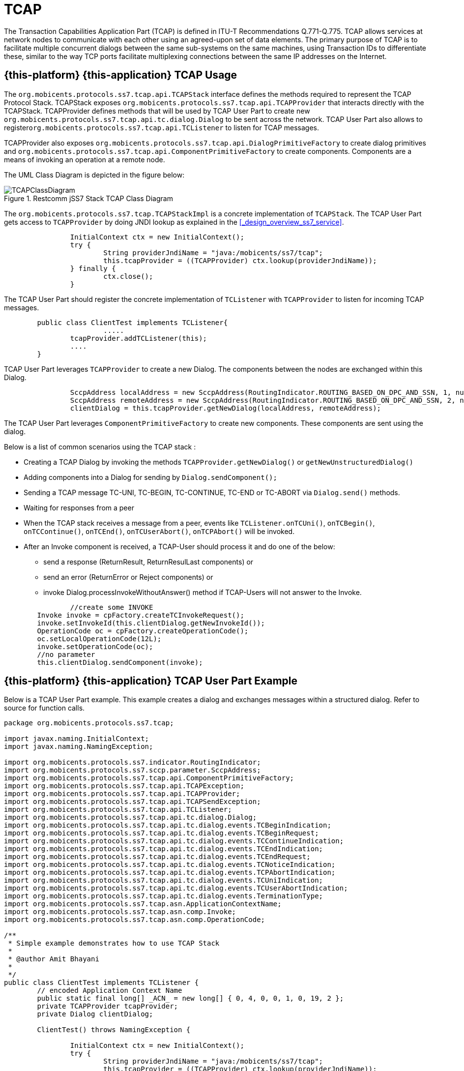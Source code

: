 = TCAP

The Transaction Capabilities Application Part (TCAP) is defined in ITU-T Recommendations Q.771-Q.775.
TCAP allows services at network nodes to communicate with each other using an agreed-upon set of data elements.
The primary purpose of TCAP is to facilitate multiple concurrent dialogs between the same sub-systems on the same machines,  using Transaction IDs to differentiate these, similar to the way TCP ports facilitate multiplexing connections between  the same IP addresses on the Internet. 

== {this-platform} {this-application}  TCAP Usage

The [class]`org.mobicents.protocols.ss7.tcap.api.TCAPStack` interface defines the methods required to represent the TCAP Protocol Stack.
TCAPStack exposes [class]`org.mobicents.protocols.ss7.tcap.api.TCAPProvider` that interacts directly with the TCAPStack.
TCAPProvider defines methods that will be used by TCAP User Part to create new  [class]`org.mobicents.protocols.ss7.tcap.api.tc.dialog.Dialog` to be sent across the network.
TCAP User Part also allows to register[class]``org.mobicents.protocols.ss7.tcap.api.TCListener`` to listen for TCAP messages. 

TCAPProvider also exposes [class]`org.mobicents.protocols.ss7.tcap.api.DialogPrimitiveFactory` to create dialog primitives  and [class]`org.mobicents.protocols.ss7.tcap.api.ComponentPrimitiveFactory` to create components.
Components are a means of invoking an operation at a remote node. 

The UML Class Diagram is depicted in the figure below: 

.Restcomm jSS7 Stack TCAP Class Diagram
image::images/TCAPClassDiagram.png[]

The [class]`org.mobicents.protocols.ss7.tcap.TCAPStackImpl` is a concrete implementation of [class]`TCAPStack`.
The TCAP User Part gets access to [class]`TCAPProvider` by doing JNDI lookup as explained in the <<_design_overview_ss7_service>>.
 

[source,java]
----
	
		InitialContext ctx = new InitialContext();
		try {
			String providerJndiName = "java:/mobicents/ss7/tcap";
			this.tcapProvider = ((TCAPProvider) ctx.lookup(providerJndiName));
		} finally {
			ctx.close();
		}
----

The TCAP User Part should register the concrete implementation of  [class]`TCListener` with [class]`TCAPProvider` to listen for incoming TCAP messages. 

[source,java]
----

	public class ClientTest implements TCListener{
			.....		
	        tcapProvider.addTCListener(this);
	        ....
	}
----

TCAP User Part leverages [class]`TCAPProvider` to create a new Dialog.
The components between the nodes are exchanged within this Dialog. 

[source,java]
----

		SccpAddress localAddress = new SccpAddress(RoutingIndicator.ROUTING_BASED_ON_DPC_AND_SSN, 1, null, 8);
		SccpAddress remoteAddress = new SccpAddress(RoutingIndicator.ROUTING_BASED_ON_DPC_AND_SSN, 2, null, 8);
		clientDialog = this.tcapProvider.getNewDialog(localAddress, remoteAddress);
----

The TCAP User Part leverages [class]`ComponentPrimitiveFactory` to create new components.
These components are sent using the dialog. 

Below is a list of common scenarios using the TCAP stack : 

* Creating a TCAP Dialog by invoking the methods `TCAPProvider.getNewDialog()` or `getNewUnstructuredDialog()`
* Adding components into a Dialog for sending by `Dialog.sendComponent();`
* Sending a TCAP message TC-UNI, TC-BEGIN, TC-CONTINUE, TC-END or TC-ABORT via `Dialog.send()` methods.
* Waiting for responses from a peer
* When the TCAP stack receives a message from a peer, events like `TCListener.onTCUni()`, `onTCBegin()`, `onTCContinue()`, `onTCEnd()`, `onTCUserAbort()`, `onTCPAbort()` will be invoked.
* After an Invoke component is received, a TCAP-User should process it and do one of the below:
+
** send a response (ReturnResult, ReturnResulLast components) or  
** send an error (ReturnError or Reject components) or 
** invoke Dialog.processInvokeWithoutAnswer() method if TCAP-Users will not answer to the Invoke. 


[source,java]
----

		//create some INVOKE
        Invoke invoke = cpFactory.createTCInvokeRequest();
        invoke.setInvokeId(this.clientDialog.getNewInvokeId());
        OperationCode oc = cpFactory.createOperationCode();
        oc.setLocalOperationCode(12L);
        invoke.setOperationCode(oc);
        //no parameter
        this.clientDialog.sendComponent(invoke);
----

== {this-platform} {this-application}  TCAP User Part Example

Below is a TCAP User Part example.
This example creates a dialog and exchanges messages within a structured dialog.
Refer to source for function calls. 

[source,java]
----
	
		
package org.mobicents.protocols.ss7.tcap;

import javax.naming.InitialContext;
import javax.naming.NamingException;

import org.mobicents.protocols.ss7.indicator.RoutingIndicator;
import org.mobicents.protocols.ss7.sccp.parameter.SccpAddress;
import org.mobicents.protocols.ss7.tcap.api.ComponentPrimitiveFactory;
import org.mobicents.protocols.ss7.tcap.api.TCAPException;
import org.mobicents.protocols.ss7.tcap.api.TCAPProvider;
import org.mobicents.protocols.ss7.tcap.api.TCAPSendException;
import org.mobicents.protocols.ss7.tcap.api.TCListener;
import org.mobicents.protocols.ss7.tcap.api.tc.dialog.Dialog;
import org.mobicents.protocols.ss7.tcap.api.tc.dialog.events.TCBeginIndication;
import org.mobicents.protocols.ss7.tcap.api.tc.dialog.events.TCBeginRequest;
import org.mobicents.protocols.ss7.tcap.api.tc.dialog.events.TCContinueIndication;
import org.mobicents.protocols.ss7.tcap.api.tc.dialog.events.TCEndIndication;
import org.mobicents.protocols.ss7.tcap.api.tc.dialog.events.TCEndRequest;
import org.mobicents.protocols.ss7.tcap.api.tc.dialog.events.TCNoticeIndication;
import org.mobicents.protocols.ss7.tcap.api.tc.dialog.events.TCPAbortIndication;
import org.mobicents.protocols.ss7.tcap.api.tc.dialog.events.TCUniIndication;
import org.mobicents.protocols.ss7.tcap.api.tc.dialog.events.TCUserAbortIndication;
import org.mobicents.protocols.ss7.tcap.api.tc.dialog.events.TerminationType;
import org.mobicents.protocols.ss7.tcap.asn.ApplicationContextName;
import org.mobicents.protocols.ss7.tcap.asn.comp.Invoke;
import org.mobicents.protocols.ss7.tcap.asn.comp.OperationCode;

/**
 * Simple example demonstrates how to use TCAP Stack
 * 
 * @author Amit Bhayani
 * 
 */
public class ClientTest implements TCListener {
	// encoded Application Context Name
	public static final long[] _ACN_ = new long[] { 0, 4, 0, 0, 1, 0, 19, 2 };
	private TCAPProvider tcapProvider;
	private Dialog clientDialog;

	ClientTest() throws NamingException {

		InitialContext ctx = new InitialContext();
		try {
			String providerJndiName = "java:/mobicents/ss7/tcap";
			this.tcapProvider = ((TCAPProvider) ctx.lookup(providerJndiName));
		} finally {
			ctx.close();
		}

		this.tcapProvider.addTCListener(this);
	}

	public void sendInvoke() throws TCAPException, TCAPSendException {
		SccpAddress localAddress = new SccpAddress(RoutingIndicator.ROUTING_BASED_ON_DPC_AND_SSN, 1, null, 8);
		SccpAddress remoteAddress = new SccpAddress(RoutingIndicator.ROUTING_BASED_ON_DPC_AND_SSN, 2, null, 8);

		clientDialog = this.tcapProvider.getNewDialog(localAddress, remoteAddress);
		ComponentPrimitiveFactory cpFactory = this.tcapProvider.getComponentPrimitiveFactory();

		// create some INVOKE
		Invoke invoke = cpFactory.createTCInvokeRequest();
		invoke.setInvokeId(this.clientDialog.getNewInvokeId());
		OperationCode oc = cpFactory.createOperationCode();
		oc.setLocalOperationCode(12L);
		invoke.setOperationCode(oc);
		// no parameter
		this.clientDialog.sendComponent(invoke);
		ApplicationContextName acn = this.tcapProvider.getDialogPrimitiveFactory().createApplicationContextName(_ACN_);
		// UI is optional!
		TCBeginRequest tcbr = this.tcapProvider.getDialogPrimitiveFactory().createBegin(this.clientDialog);
		tcbr.setApplicationContextName(acn);
		this.clientDialog.send(tcbr);
	}

	public void onDialogReleased(Dialog d) {
	}

	public void onInvokeTimeout(Invoke tcInvokeRequest) {
	}

	public void onDialogTimeout(Dialog d) {
		d.keepAlive();
	}

	public void onTCBegin(TCBeginIndication ind) {
	}

	public void onTCContinue(TCContinueIndication ind) {
		// send end
		TCEndRequest end = this.tcapProvider.getDialogPrimitiveFactory().createEnd(ind.getDialog());
		end.setTermination(TerminationType.Basic);
		try {
			ind.getDialog().send(end);
		} catch (TCAPSendException e) {
			throw new RuntimeException(e);
		}
	}

	public void onTCEnd(TCEndIndication ind) {
		// should not happen, in this scenario, we send data.
	}

	public void onTCUni(TCUniIndication ind) {
		// not going to happen
	}

	public void onTCPAbort(TCPAbortIndication ind) {
		// TODO Auto-generated method stub
	}

	public void onTCUserAbort(TCUserAbortIndication ind) {
		// TODO Auto-generated method stub
	}

	public void onTCNotice(TCNoticeIndication ind) {
		// TODO Auto-generated method stub

	}

	public static void main(String[] args) {

		try {
			ClientTest c = new ClientTest();
			c.sendInvoke();
		} catch (NamingException e) {
			// TODO Auto-generated catch block
			e.printStackTrace();
		} catch (TCAPException e) {
			// TODO Auto-generated catch block
			e.printStackTrace();
		} catch (TCAPSendException e) {
			// TODO Auto-generated catch block
			e.printStackTrace();
		}
	}
}
----
